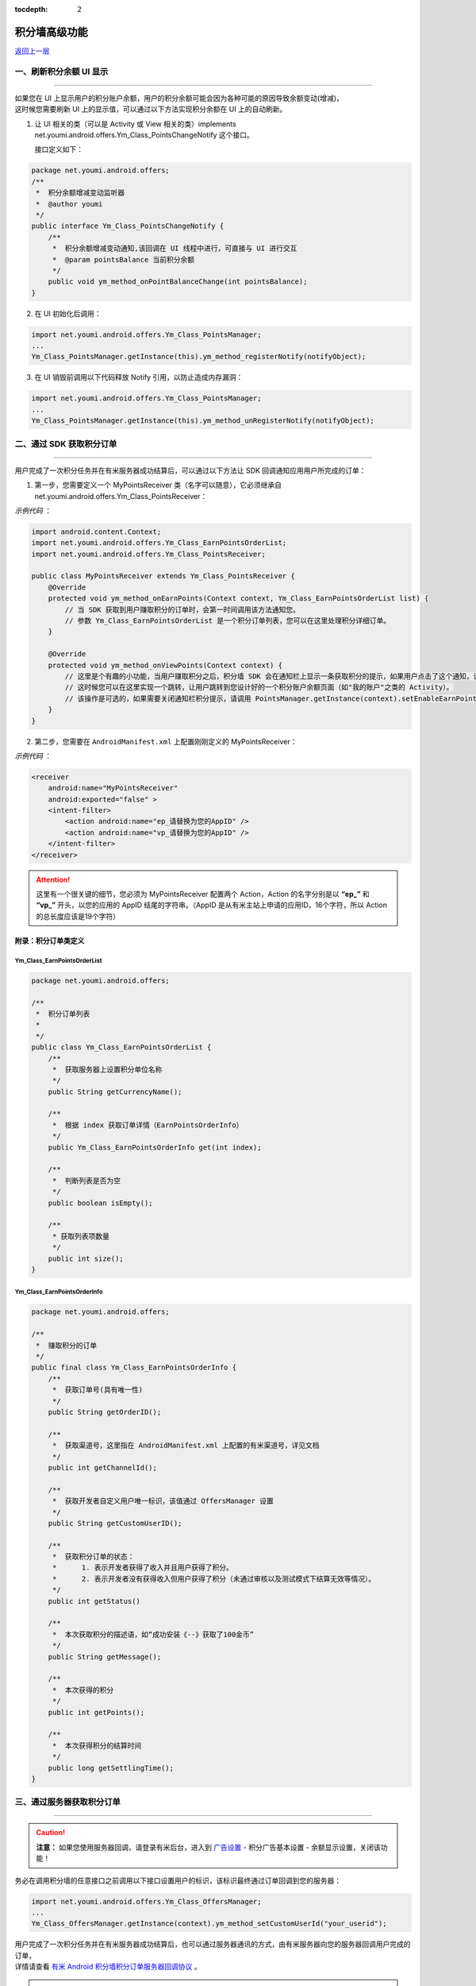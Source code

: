 .. Android 积分墙高级功能

:tocdepth: 2

积分墙高级功能
==============

`返回上一层 <javascript:history.back();>`_

一、刷新积分余额 UI 显示
------------------------

----

| 如果您在 UI 上显示用户的积分账户余额，用户的积分余额可能会因为各种可能的原因导致余额变动(增减)，
| 这时候您需要刷新 UI 上的显示值，可以通过以下方法实现积分余额在 UI 上的自动刷新。

1) 让 UI 相关的类（可以是 Activity 或 View 相关的类）implements net.youmi.android.offers.Ym_Class_PointsChangeNotify 这个接口。

   接口定义如下：

.. code-block:: java

    package net.youmi.android.offers;
    /**
     *  积分余额增减变动监听器
     *  @author youmi
     */
    public interface Ym_Class_PointsChangeNotify {
        /**
         *  积分余额增减变动通知,该回调在 UI 线程中进行，可直接与 UI 进行交互
         *  @param pointsBalance 当前积分余额
         */
        public void ym_method_onPointBalanceChange(int pointsBalance);
    }


2) 在 UI 初始化后调用：

.. code-block:: java

    import net.youmi.android.offers.Ym_Class_PointsManager;
    ...
    Ym_Class_PointsManager.getInstance(this).ym_method_registerNotify(notifyObject);


3) 在 UI 销毁前调用以下代码释放 Notify 引用，以防止造成内存漏洞：

.. code-block:: java

    import net.youmi.android.offers.Ym_Class_PointsManager;
    ...
    Ym_Class_PointsManager.getInstance(this).ym_method_unRegisterNotify(notifyObject);


二、通过 SDK 获取积分订单
-------------------------

----

用户完成了一次积分任务并在有米服务器成功结算后，可以通过以下方法让 SDK 回调通知应用用户所完成的订单：

1. 第一步，您需要定义一个 MyPointsReceiver 类（名字可以随意），它必须继承自 net.youmi.android.offers.Ym_Class_PointsReceiver：

*示例代码* ：

.. code-block:: java

    import android.content.Context;
    import net.youmi.android.offers.Ym_Class_EarnPointsOrderList;
    import net.youmi.android.offers.Ym_Class_PointsReceiver;

    public class MyPointsReceiver extends Ym_Class_PointsReceiver {
        @Override
        protected void ym_method_onEarnPoints(Context context, Ym_Class_EarnPointsOrderList list) {
            // 当 SDK 获取到用户赚取积分的订单时，会第一时间调用该方法通知您。
            // 参数 Ym_Class_EarnPointsOrderList 是一个积分订单列表，您可以在这里处理积分详细订单。
        }

        @Override
        protected void ym_method_onViewPoints(Context context) {
            // 这里是个有趣的小功能，当用户赚取积分之后，积分墙 SDK 会在通知栏上显示一条获取积分的提示，如果用户点击了这个通知，该函数会被调用。
            // 这时候您可以在这里实现一个跳转，让用户跳转到您设计好的一个积分账户余额页面（如"我的账户"之类的 Activity）。
            // 该操作是可选的，如果需要关闭通知栏积分提示，请调用 PointsManager.getInstance(context).setEnableEarnPointsNotification(false)
        }
    }


2. 第二步，您需要在 ``AndroidManifest.xml`` 上配置刚刚定义的 MyPointsReceiver：

*示例代码* ：

.. code-block:: xml

    <receiver
        android:name="MyPointsReceiver"
        android:exported="false" >
        <intent-filter>
            <action android:name="ep_请替换为您的AppID" />
            <action android:name="vp_请替换为您的AppID" />
        </intent-filter>
    </receiver>

.. Attention::

    这里有一个很关键的细节，您必须为 MyPointsReceiver 配置两个 Action，Action 的名字分别是以 **“ep\_”** 和 **“vp\_”** 开头，以您的应用的 AppID 结尾的字符串。（AppID 是从有米主站上申请的应用ID，16个字符，所以 Action 的总长度应该是19个字符）


附录：积分订单类定义
~~~~~~~~~~~~~~~~~~~~

Ym_Class_EarnPointsOrderList
^^^^^^^^^^^^^^^^^^^^^^^^^^^^

.. code-block:: java

    package net.youmi.android.offers;

    /**
     *  积分订单列表
     *
     */
    public class Ym_Class_EarnPointsOrderList {
        /**
         *  获取服务器上设置积分单位名称
         */
        public String getCurrencyName();

        /**
         *  根据 index 获取订单详情（EarnPointsOrderInfo）
         */
        public Ym_Class_EarnPointsOrderInfo get(int index);

        /**
         *  判断列表是否为空
         */
        public boolean isEmpty();

        /**
         * 获取列表项数量
         */
        public int size();
    }

Ym_Class_EarnPointsOrderInfo
^^^^^^^^^^^^^^^^^^^^^^^^^^^^

.. code-block:: java

    package net.youmi.android.offers;

    /**
     *  赚取积分的订单
     */
    public final class Ym_Class_EarnPointsOrderInfo {
        /**
         *  获取订单号(具有唯一性)
         */
        public String getOrderID();

        /**
         *  获取渠道号，这里指在 AndroidManifest.xml 上配置的有米渠道号，详见文档
         */
        public int getChannelId();

        /**
         *  获取开发者自定义用户唯一标识，该值通过 OffersManager 设置
         */
        public String getCustomUserID();

        /**
         *  获取积分订单的状态：
         *      1. 表示开发者获得了收入并且用户获得了积分。
         *      2. 表示开发者没有获得收入但用户获得了积分（未通过审核以及测试模式下结算无效等情况）。
         */
        public int getStatus()

        /**
         *  本次获取积分的描述语，如“成功安装《--》获取了100金币”
         */
        public String getMessage();

        /**
         *  本次获得的积分
         */
        public int getPoints();

        /**
         *  本次获得积分的结算时间
         */
        public long getSettlingTime();
    }


三、通过服务器获取积分订单
--------------------------

----

.. caution::

    **注意：** 如果您使用服务器回调，请登录有米后台，进入到 `广告设置 <https://www.youmi.net/apps/setting>`_ - 积分广告基本设置 - 余额显示设置，关闭该功能！

务必在调用积分墙的任意接口之前调用以下接口设置用户的标识，该标识最终通过订单回调到您的服务器：

.. code-block:: java

    import net.youmi.android.offers.Ym_Class_OffersManager;
    ...
    Ym_Class_OffersManager.getInstance(context).ym_method_setCustomUserId("your_userid");

| 用户完成了一次积分任务并在有米服务器成功结算后，也可以通过服务器通讯的方式，由有米服务器向您的服务器回调用户完成的订单，
| 详情请查看 `有米 Android 积分墙积分订单服务器回调协议 <http://wiki.youmi.net/Youmi_android_offers_order_callback_protocol>`_ 。

.. error::

    如果使用了服务器订单回调，则上文所述的“通过 SDK 获取积分订单”将不可用，即 SDK 将不会通知应用订单到账。同时 SDK 原有的积分管理功能也将被禁用，所有积分流程只能通过服务器实现，可以极大地提高积分 **安全性** 。


四、验证积分墙配置是否正确
--------------------------

----

嵌入 SDK 时如果配置有误有可能会导致没有收入或者获取不到积分，在完成文档中的配置之后可以通过调用以下接口查看配置是否正确：

.. code-block:: java

    import net.youmi.android.offers.Ym_Class_OffersManager;
    ...	

    // 积分墙配置检查（没有使用“通过 SDK 获取积分订单”功能）：
    boolean isSuccess = Ym_Class_OffersManager.getInstance(context).ym_method_checkOffersAdConfig();

    // 积分墙配置检查（使用“通过 SDK 获取积分订单”功能）：
    boolean isSuccess = Ym_Class_OffersManager.getInstance(context).ym_method_checkOffersAdConfig(true);

.. Attention::

    该接口调用的结果如果返回 true，则说明配置正确，可以删掉该调用。如果返回 false，则需要查看 logcat 的相关输出，里面有指出哪些相关的配置错误内容。


五、关闭有米的 Debug Log
------------------------

----

如果需要关闭有米广告 SDK 的 debug log，请调用以下代码来关闭 SDK 的 log 输出。

*代码示例：*

.. code-block:: java

    import net.youmi.android.Ym_Class_AdManager;
    ...
    Ym_Class_AdManager.getInstance(this).ym_method_setEnableDebugLog(false);

.. tip::

    **注意：** 上传到有米主站进行审核时务必开启 debug log，这样才能保证通过审核。
